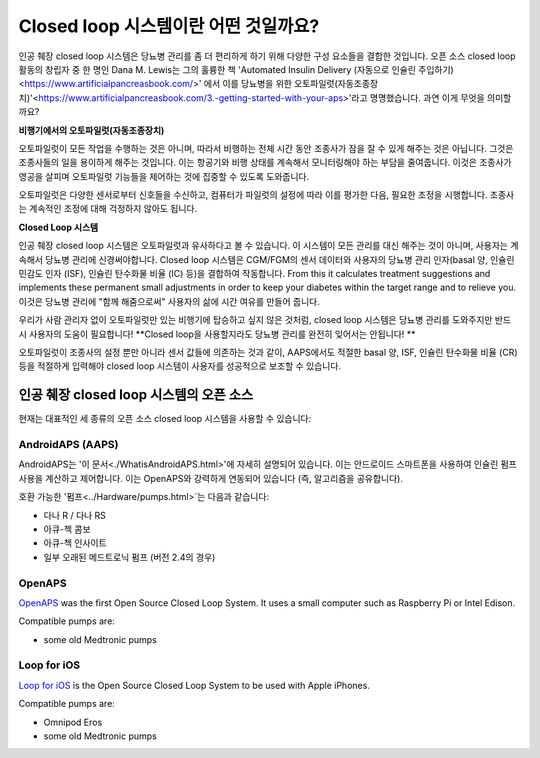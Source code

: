 Closed loop 시스템이란 어떤 것일까요?
**************************************************

.. image:: ../images/autopilot.png
  :alt: AAPS는 오토파일럿과 유사합니다.

인공 췌장 closed loop 시스템은 당뇨병 관리를 좀 더 편리하게 하기 위해 다양한 구성 요소들을 결합한 것입니다. 
오픈 소스 closed loop 활동의 창립자 중 한 명인 Dana M. Lewis는 그의 훌륭한 책 'Automated Insulin Delivery (자동으로 인슐린 주입하기)<https://www.artificialpancreasbook.com/>' 에서 이를 당뇨병을 위한 오토파일럿(자동조종장치)'<https://www.artificialpancreasbook.com/3.-getting-started-with-your-aps>'라고 명명했습니다. 과연 이게 무엇을 의미할까요?

**비행기에서의 오토파일럿(자동조종장치)**

오토파일럿이 모든 작업을 수행하는 것은 아니며, 따라서 비행하는 전체 시간 동안 조종사가 잠을 잘 수 있게 해주는 것은 아닙니다. 그것은 조종사들의 일을 용이하게 해주는 것입니다. 이는 항공기와 비행 상태를 계속해서 모니터링해야 하는 부담을 줄여줍니다. 이것은 조종사가 영공을 살피며 오토파일럿 기능들을 제어하는 것에 집중할 수 있도록 도와줍니다.

오토파일럿은 다양한 센서로부터 신호들을 수신하고, 컴퓨터가 파일럿의 설정에 따라 이를 평가한 다음, 필요한 조정을 시행합니다. 조종사는 계속적인 조정에 대해 걱정하지 않아도 됩니다.

**Closed Loop 시스템**

인공 췌장 closed loop 시스템은 오토파일럿과 유사하다고 볼 수 있습니다. 이 시스템이 모든 관리를 대신 해주는 것이 아니며, 사용자는 계속해서 당뇨병 관리에 신경써야합니다. Closed loop 시스템은 CGM/FGM의 센서 데이터와 사용자의 당뇨병 관리 인자(basal 양, 인슐린 민감도 인자 (ISF), 인슐린 탄수화물 비율 (IC) 등)을 결합하여 작동합니다. From this it calculates treatment suggestions and implements these permanent small adjustments in order to keep your diabetes within the target range and to relieve you. 이것은 당뇨병 관리에 "함께 해줌으로써" 사용자의 삶에 시간 여유를 만들어 줍니다.

우리가 사람 관리자 없이 오토파일럿만 있는 비행기에 탑승하고 싶지 않은 것처럼, closed loop 시스템은 당뇨병 관리를 도와주지만 반드시 사용자의 도움이 필요합니다! **Closed loop을 사용할지라도 당뇨병 관리를 완전히 잊어서는 안됩니다! **

오토파일럿이 조종사의 설정 뿐만 아니라 센서 값들에 의존하는 것과 같이, AAPS에서도 적절한 basal 양, ISF, 인슐린 탄수화물 비율 (CR) 등을 적절하게 입력해야 closed loop 시스템이 사용자를 성공적으로 보조할 수 있습니다.


인공 췌장 closed loop 시스템의 오픈 소스
==================================================
현재는 대표적인 세 종류의 오픈 소스 closed loop 시스템을 사용할 수 있습니다:

AndroidAPS (AAPS)
--------------------------------------------------
AndroidAPS는 '이 문서<./WhatisAndroidAPS.html>'에 자세히 설명되어 있습니다. 이는 안드로이드 스마트폰을 사용하여 인슐린 펌프 사용을 계산하고 제어합니다. 이는 OpenAPS와 강력하게 연동되어 있습니다 (즉, 알고리즘을 공유합니다).

호환 가능한 '펌프<../Hardware/pumps.html>`는 다음과 같습니다:

* 다나 R / 다나 RS
* 아큐-첵 콤보
* 아큐-첵 인사이트
* 일부 오래된 메드트로닉 펌프 (버전 2.4의 경우)

OpenAPS
--------------------------------------------------
`OpenAPS <https://openaps.readthedocs.io>`_ was the first Open Source Closed Loop System. It uses a small computer such as Raspberry Pi or Intel Edison.

Compatible pumps are:

* some old Medtronic pumps

Loop for iOS
--------------------------------------------------
`Loop for iOS <https://loopkit.github.io/loopdocs/>`_ is the Open Source Closed Loop System to be used with Apple iPhones.

Compatible pumps are:

* Omnipod Eros
* some old Medtronic pumps
